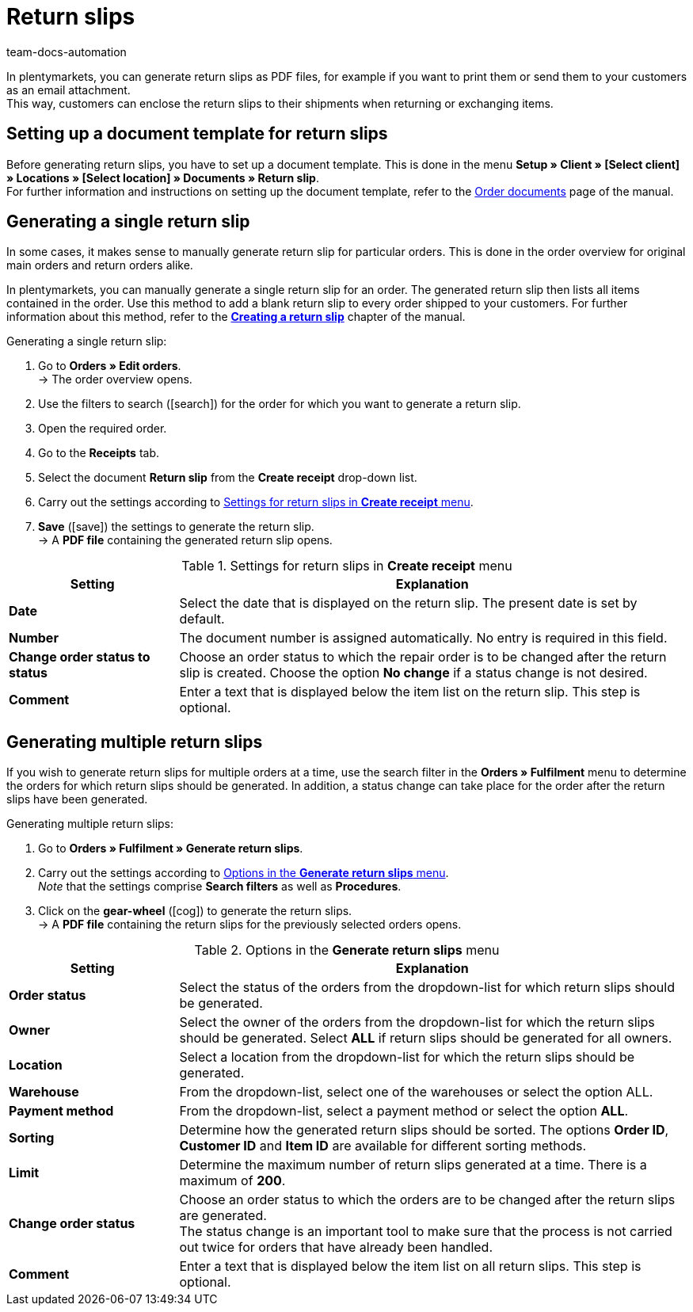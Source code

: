 = Return slips
:id: S938BDY
:keywords: return slip, generating return slips, order documents, document, document type, document template, return document
:author: team-docs-automation

In plentymarkets, you can generate return slips as PDF files, for example if you want to print them or send them to your customers as an email attachment. +
This way, customers can enclose the return slips to their shipments when returning or exchanging items.

[#200]
== Setting up a document template for return slips

Before generating return slips, you have to set up a document template. This is done in the menu *Setup » Client » [Select client] » Locations » [Select location] » Documents » Return slip*. +
For further information and instructions on setting up the document template, refer to the xref:orders:order-documents.adoc#[Order documents] page of the manual.

[#300]
== Generating a single return slip

In some cases, it makes sense to manually generate return slip for particular orders. This is done in the order overview for original main orders and return orders alike.

In plentymarkets, you can manually generate a single return slip for an order. The generated return slip then lists all items contained in the order. Use this method to add a blank return slip to every order shipped to your customers. For further information about this method, refer to the *xref:orders:managing-orders.adoc#450[Creating a return slip]* chapter of the manual.

[.instruction]
Generating a single return slip:

. Go to *Orders » Edit orders*. +
→ The order overview opens.
. Use the filters to search (icon:search[role="blue"]) for the order for which you want to generate a return slip.
. Open the required order.
. Go to the *Receipts* tab.
. Select the document *Return slip* from the *Create receipt* drop-down list.
. Carry out the settings according to <<table-orders-receipts-return-slip>>. +
. *Save* (icon:save[role="green"]) the settings to generate the return slip. +
→ A *PDF file* containing the generated return slip opens.

[[table-orders-receipts-return-slip]]
.Settings for return slips in *Create receipt* menu
[cols="1,3"]
|====
|Setting |Explanation

| *Date*
|Select the date that is displayed on the return slip. The present date is set by default.

| *Number*
|The document number is assigned automatically. No entry is required in this field.

| *Change order status to status*
|Choose an order status to which the repair order is to be changed after the return slip is created. Choose the option *No change* if a status change is not desired.

| *Comment*
|Enter a text that is displayed below the item list on the return slip. This step is optional.
|====

[#600]
== Generating multiple return slips

If you wish to generate return slips for multiple orders at a time, use the search filter in the *Orders » Fulfilment* menu to determine the orders for which return slips should be generated. In addition, a status change can take place for the order after the return slips have been generated.

[.instruction]
Generating multiple return slips:

. Go to *Orders » Fulfilment » Generate return slips*.
. Carry out the settings according to <<table-settings-fulfillment-return-slip>>. +
_Note_ that the settings comprise *Search filters* as well as *Procedures*.
. Click on the *gear-wheel* (icon:cog[]) to generate the return slips. +
→ A *PDF file* containing the return slips for the previously selected orders opens.

[[table-settings-fulfillment-return-slip]]
.Options in the *Generate return slips* menu
[cols="1,3"]
|====
|Setting |Explanation

| *Order status*
|Select the status of the orders from the dropdown-list for which return slips should be generated.

| *Owner*
|Select the owner of the orders from the dropdown-list for which the return slips should be generated. Select *ALL* if return slips should be generated for all owners.

| *Location*
|Select a location from the dropdown-list for which the return slips should be generated.

| *Warehouse*
|From the dropdown-list, select one of the warehouses or select the option ALL.

| *Payment method*
|From the dropdown-list, select a payment method or select the option *ALL*.

| *Sorting*
|Determine how the generated return slips should be sorted. The options *Order ID*, *Customer ID* and *Item ID* are available for different sorting methods.

| *Limit*
|Determine the maximum number of return slips generated at a time. There is a maximum of *200*.

| *Change order status*
|Choose an order status to which the orders are to be changed after the return slips are generated. +
The status change is an important tool to make sure that the process is not carried out twice for orders that have already been handled.

| *Comment*
|Enter a text that is displayed below the item list on all return slips. This step is optional.
|====
